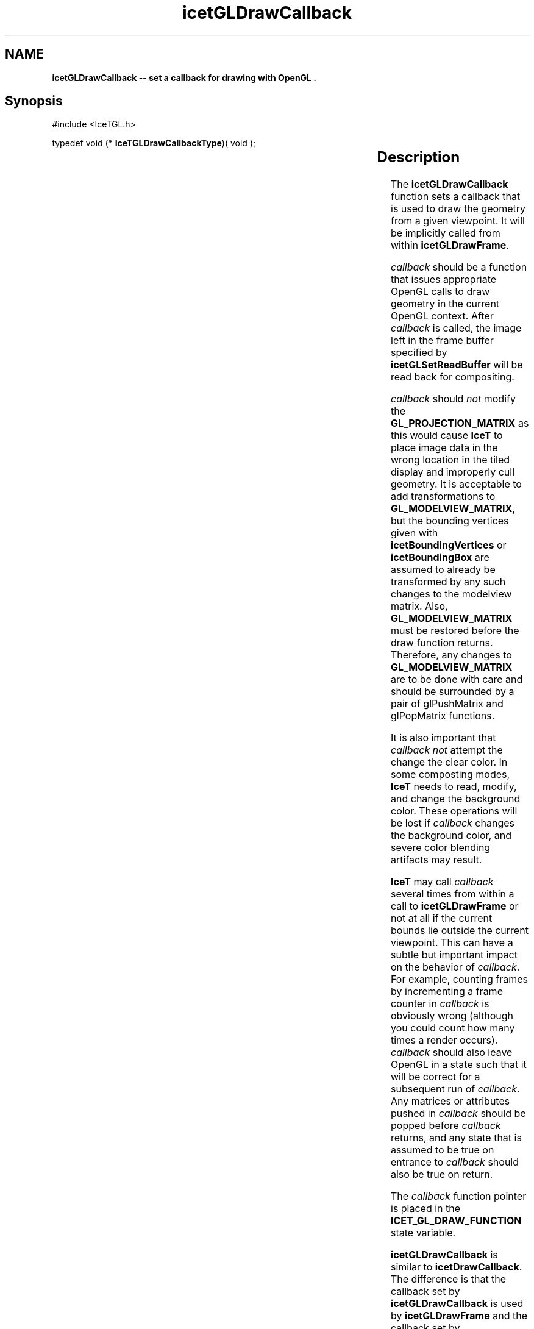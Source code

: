 '\" t
.\" Manual page created with latex2man on Tue Mar 13 15:04:26 MDT 2018
.\" NOTE: This file is generated, DO NOT EDIT.
.de Vb
.ft CW
.nf
..
.de Ve
.ft R

.fi
..
.TH "icetGLDrawCallback" "3" "August  9, 2010" "\fBIceT \fPReference" "\fBIceT \fPReference"
.SH NAME

\fBicetGLDrawCallback \-\- set a callback for drawing with \fbOpenGL \fP\&.\fP
.PP
.SH Synopsis

.PP
#include <IceTGL.h>
.PP
typedef void (*
\fBIceTGLDrawCallbackType\fP)( void );
.PP
.TS H
l l l .
void \fBicetGLDrawCallback\fP(	\fBIceTGLDrawCallbackType\fP	\fIcallback\fP  );
.TE
.PP
.SH Description

.PP
The \fBicetGLDrawCallback\fP
function sets a callback that is used to
draw the geometry from a given viewpoint. It will be implicitly called
from within \fBicetGLDrawFrame\fP\&.
.PP
\fIcallback\fP
should be a function that issues appropriate \fbOpenGL \fP
calls to draw geometry in the current \fbOpenGL \fPcontext. After
\fIcallback\fP
is called, the image left in the frame buffer specified
by \fBicetGLSetReadBuffer\fP
will be read back for compositing.
.PP
\fIcallback\fP
should \fInot\fP
modify the
\fBGL_PROJECTION_MATRIX\fP
as this would cause \fBIceT \fPto place image
data in the wrong location in the tiled display and improperly cull
geometry. It is acceptable to add transformations to
\fBGL_MODELVIEW_MATRIX\fP,
but the bounding vertices given with
\fBicetBoundingVertices\fP
or \fBicetBoundingBox\fP
are assumed to
already be transformed by any such changes to the modelview matrix.
Also, \fBGL_MODELVIEW_MATRIX\fP
must be restored before the draw
function returns. Therefore, any changes to
\fBGL_MODELVIEW_MATRIX\fP
are to be done with care and should be
surrounded by a pair of glPushMatrix and glPopMatrix functions.
.PP
It is also important that \fIcallback\fP
\fInot\fP
attempt the change the
clear color. In some composting modes, \fBIceT \fPneeds to read, modify, and
change the background color. These operations will be lost if
\fIcallback\fP
changes the background color, and severe color blending
artifacts may result.
.PP
\fBIceT \fPmay call \fIcallback\fP
several times from within a call to
\fBicetGLDrawFrame\fP
or not at all if the current bounds lie outside
the current viewpoint. This can have a subtle but important impact on
the behavior of \fIcallback\fP\&.
For example, counting frames by
incrementing a frame counter in \fIcallback\fP
is obviously wrong
(although you could count how many times a render occurs).
\fIcallback\fP
should also leave \fbOpenGL \fPin a state such that it will be
correct for a subsequent run of \fIcallback\fP\&.
Any matrices or
attributes pushed in \fIcallback\fP
should be popped before
\fIcallback\fP
returns, and any state that is assumed to be true on
entrance to \fIcallback\fP
should also be true on return.
.PP
The \fIcallback\fP
function pointer is placed in the
\fBICET_GL_DRAW_FUNCTION\fP
state variable.
.PP
\fBicetGLDrawCallback\fP
is similar to \fBicetDrawCallback\fP\&.
The
difference is that the callback set by \fBicetGLDrawCallback\fP
is used
by \fBicetGLDrawFrame\fP
and the callback set by
\fBicetDrawCallback\fP
is used by \fBicetDrawFrame\fP\&.
.PP
.SH Errors

.PP
.TP
\fBICET_INVALID_OPERATION\fP
 Raised if the \fBicetGLInitialize\fP
has not been called.
.PP
.SH Warnings

.PP
None.
.PP
.SH Bugs

.PP
None known.
.PP
.SH Notes

.PP
\fIcallback\fP
is tightly coupled with the bounds set with
\fBicetBoundingVertices\fP
or \fBicetBoundingBox\fP\&.
If the geometry
drawn by \fIcallback\fP
is dynamic (changes from frame to frame), then the
bounds may need to be changed as well. Incorrect bounds may cause the
geometry to be culled in surprising ways.
.PP
.SH Copyright

Copyright (C)2003 Sandia Corporation
.PP
Under the terms of Contract DE\-AC04\-94AL85000 with Sandia Corporation, the
U.S. Government retains certain rights in this software.
.PP
This source code is released under the New BSD License.
.PP
.SH See Also

.PP
\fIicetBoundingBox\fP(3),
\fIicetBoundingVertices\fP(3),
\fIicetDrawCallback\fP(3),
\fIicetGLDrawFrame\fP(3)
.PP
.\" NOTE: This file is generated, DO NOT EDIT.
